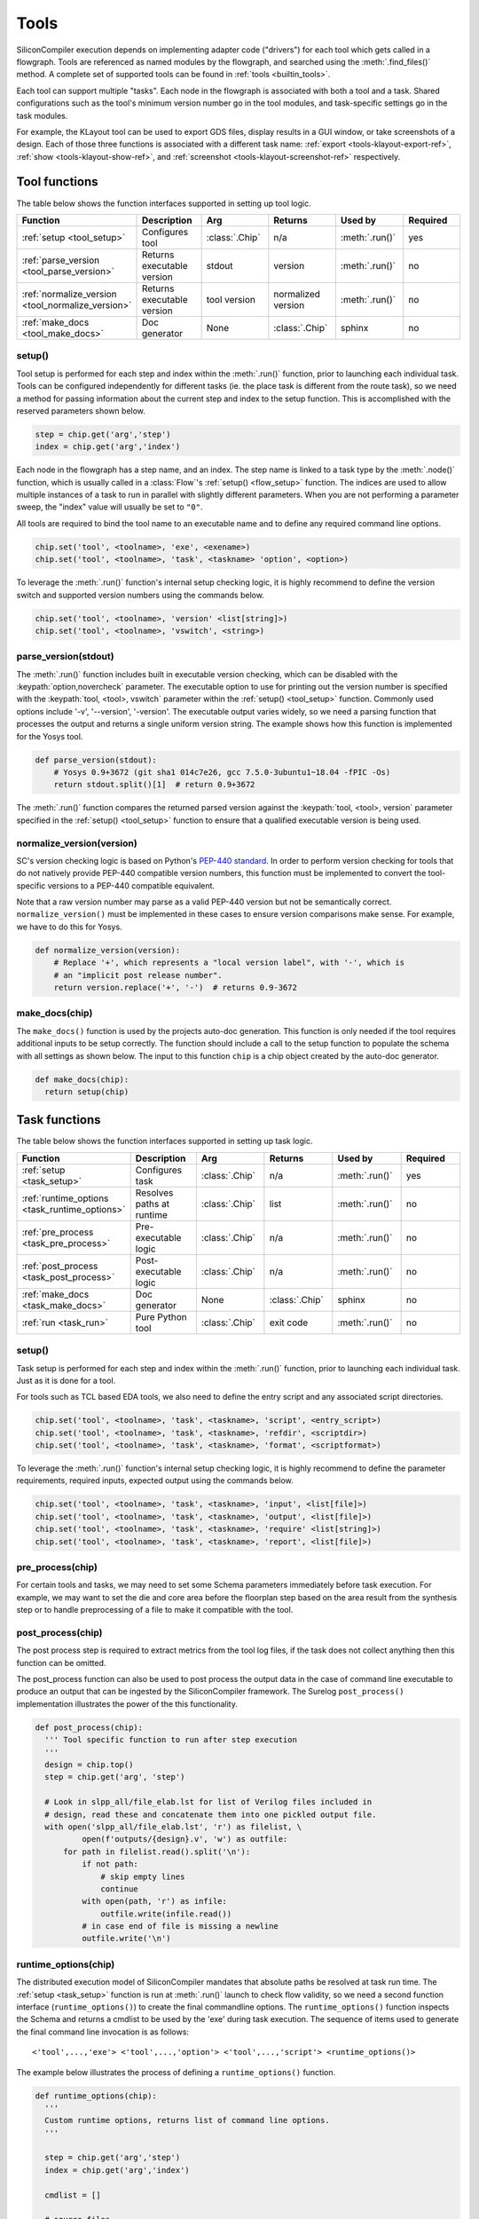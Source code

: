 .. _dev_tools:

Tools
=====

SiliconCompiler execution depends on implementing adapter code ("drivers") for each tool which gets called in a flowgraph.
Tools are referenced as named modules by the flowgraph, and searched using the :meth:`.find_files()` method.
A complete set of supported tools can be found in :ref:`tools <builtin_tools>`.

Each tool can support multiple "tasks". Each node in the flowgraph is associated with both a tool and a task.
Shared configurations such as the tool's minimum version number go in the tool modules, and task-specific settings go in the task modules.

For example, the KLayout tool can be used to export GDS files, display results in a GUI window, or take screenshots of a design.
Each of those three functions is associated with a different task name: :ref:`export <tools-klayout-export-ref>`, :ref:`show <tools-klayout-show-ref>`, and :ref:`screenshot <tools-klayout-screenshot-ref>` respectively.

Tool functions
--------------

The table below shows the function interfaces supported in setting up tool logic.

.. list-table::
   :widths: 10 10 10 10 10 10
   :header-rows: 1

   * - Function
     - Description
     - Arg
     - Returns
     - Used by
     - Required

   * - :ref:`setup <tool_setup>`
     - Configures tool
     - :class:`.Chip`
     - n/a
     - :meth:`.run()`
     - yes

   * - :ref:`parse_version <tool_parse_version>`
     - Returns executable version
     - stdout
     - version
     - :meth:`.run()`
     - no

   * - :ref:`normalize_version <tool_normalize_version>`
     - Returns executable version
     - tool version
     - normalized version
     - :meth:`.run()`
     - no

   * - :ref:`make_docs <tool_make_docs>`
     - Doc generator
     - None
     - :class:`.Chip`
     - sphinx
     - no


.. _tool_setup:

setup()
*******

Tool setup is performed for each step and index within the :meth:`.run()` function, prior to launching each individual task.
Tools can be configured independently for different tasks (ie. the place task is different from the route task), so we need a method for passing information about the current step and index to the setup function.
This is accomplished with the reserved parameters shown below.

.. code-block:: python

  step = chip.get('arg','step')
  index = chip.get('arg','index')

Each node in the flowgraph has a step name, and an index.
The step name is linked to a task type by the :meth:`.node()` function, which is usually called in a :class:`Flow`'s :ref:`setup() <flow_setup>` function.
The indices are used to allow multiple instances of a task to run in parallel with slightly different parameters.
When you are not performing a parameter sweep, the "index" value will usually be set to ``"0"``.

All tools are required to bind the tool name to an executable name and to define any required command line options.

.. code-block:: python

  chip.set('tool', <toolname>, 'exe', <exename>)
  chip.set('tool', <toolname>, 'task', <taskname> 'option', <option>)

To leverage the :meth:`.run()` function's internal setup checking logic, it is highly recommend to define the version switch and supported version numbers using the commands below.

.. code-block:: python

  chip.set('tool', <toolname>, 'version' <list[string]>)
  chip.set('tool', <toolname>, 'vswitch', <string>)

.. _tool_parse_version:

parse_version(stdout)
*********************

The :meth:`.run()` function includes built in executable version checking, which can be disabled with the :keypath:`option,novercheck` parameter.
The executable option to use for printing out the version number is specified with the :keypath:`tool, <tool>, vswitch` parameter within the :ref:`setup() <tool_setup>` function.
Commonly used options include '-v', '\-\-version', '-version'.
The executable output varies widely, so we need a parsing function that processes the output and returns a single uniform version string.
The example shows how this function is implemented for the Yosys tool.

.. code-block:: python

  def parse_version(stdout):
      # Yosys 0.9+3672 (git sha1 014c7e26, gcc 7.5.0-3ubuntu1~18.04 -fPIC -Os)
      return stdout.split()[1]  # return 0.9+3672

The :meth:`.run()` function compares the returned parsed version against the :keypath:`tool, <tool>, version` parameter specified in the :ref:`setup() <tool_setup>` function to ensure that a qualified executable version is being used.

.. _tool_normalize_version:

normalize_version(version)
**************************

SC's version checking logic is based on Python's `PEP-440 standard <https://peps.python.org/pep-0440/>`_.
In order to perform version checking for tools that do not natively provide PEP-440 compatible version numbers, this function must be implemented to convert the tool-specific versions to a PEP-440 compatible equivalent.

Note that a raw version number may parse as a valid PEP-440 version but not be semantically correct.
``normalize_version()`` must be implemented in these cases to ensure version comparisons make sense.
For example, we have to do this for Yosys.

.. code-block:: python

  def normalize_version(version):
      # Replace '+', which represents a "local version label", with '-', which is
      # an "implicit post release number".
      return version.replace('+', '-')  # returns 0.9-3672


.. _tool_make_docs:

make_docs(chip)
***************
The ``make_docs()`` function is used by the projects auto-doc generation.
This function is only needed if the tool requires additional inputs to be setup correctly.
The function should include a call to the setup function to populate the schema with all settings as shown below.
The input to this function ``chip`` is a chip object created by the auto-doc generator.

.. code-block:: python

  def make_docs(chip):
    return setup(chip)


Task functions
--------------

The table below shows the function interfaces supported in setting up task logic.

.. list-table::
   :widths: 10 10 10 10 10 10
   :header-rows: 1

   * - Function
     - Description
     - Arg
     - Returns
     - Used by
     - Required

   * - :ref:`setup <task_setup>`
     - Configures task
     - :class:`.Chip`
     - n/a
     - :meth:`.run()`
     - yes

   * - :ref:`runtime_options <task_runtime_options>`
     - Resolves paths at runtime
     - :class:`.Chip`
     - list
     - :meth:`.run()`
     - no

   * - :ref:`pre_process <task_pre_process>`
     - Pre-executable logic
     - :class:`.Chip`
     - n/a
     - :meth:`.run()`
     - no

   * - :ref:`post_process <task_post_process>`
     - Post-executable logic
     - :class:`.Chip`
     - n/a
     - :meth:`.run()`
     - no

   * - :ref:`make_docs <task_make_docs>`
     - Doc generator
     - None
     - :class:`.Chip`
     - sphinx
     - no

   * - :ref:`run <task_run>`
     - Pure Python tool
     - :class:`.Chip`
     - exit code
     - :meth:`.run()`
     - no


.. _task_setup:

setup()
*******

Task setup is performed for each step and index within the :meth:`.run()` function, prior to launching each individual task.
Just as it is done for a tool.

For tools such as TCL based EDA tools, we also need to define the entry script and any associated script directories.

.. code-block:: python

  chip.set('tool', <toolname>, 'task', <taskname>, 'script', <entry_script>)
  chip.set('tool', <toolname>, 'task', <taskname>, 'refdir', <scriptdir>)
  chip.set('tool', <toolname>, 'task', <taskname>, 'format', <scriptformat>)

To leverage the :meth:`.run()` function's internal setup checking logic, it is highly recommend to define the parameter requirements, required inputs, expected output using the commands below.

.. code-block:: python

  chip.set('tool', <toolname>, 'task', <taskname>, 'input', <list[file]>)
  chip.set('tool', <toolname>, 'task', <taskname>, 'output', <list[file]>)
  chip.set('tool', <toolname>, 'task', <taskname>, 'require' <list[string]>)
  chip.set('tool', <toolname>, 'task', <taskname>, 'report', <list[file]>)


.. _task_pre_process:

pre_process(chip)
*****************

For certain tools and tasks, we may need to set some Schema parameters immediately before task execution.
For example, we may want to set the die and core area before the floorplan step based on the area result from the synthesis step or to handle preprocessing of a file to make it compatible with the tool.

.. _task_post_process:

post_process(chip)
******************

The post process step is required to extract metrics from the tool log files, if the task does not collect anything then this function can be omitted.

The post_process function can also be used to post process the output data in the case of command line executable to produce an output that can be ingested by the SiliconCompiler framework.
The Surelog ``post_process()`` implementation illustrates the power of the this functionality.

.. code-block:: python

  def post_process(chip):
    ''' Tool specific function to run after step execution
    '''
    design = chip.top()
    step = chip.get('arg', 'step')

    # Look in slpp_all/file_elab.lst for list of Verilog files included in
    # design, read these and concatenate them into one pickled output file.
    with open('slpp_all/file_elab.lst', 'r') as filelist, \
            open(f'outputs/{design}.v', 'w') as outfile:
        for path in filelist.read().split('\n'):
            if not path:
                # skip empty lines
                continue
            with open(path, 'r') as infile:
                outfile.write(infile.read())
            # in case end of file is missing a newline
            outfile.write('\n')

.. _task_runtime_options:

runtime_options(chip)
*********************

The distributed execution model of SiliconCompiler mandates that absolute paths be resolved at task run time.
The :ref:`setup <task_setup>` function is run at :meth:`.run()` launch to check flow validity, so we need a second function interface (``runtime_options()``) to create the final commandline options.
The ``runtime_options()`` function inspects the Schema and returns a cmdlist to be used by the 'exe' during task execution.
The sequence of items used to generate the final command line invocation is as follows: ::

  <'tool',...,'exe'> <'tool',...,'option'> <'tool',...,'script'> <runtime_options()>

The example below illustrates the process of defining a ``runtime_options()`` function.

.. code-block:: python

  def runtime_options(chip):
    '''
    Custom runtime options, returns list of command line options.
    '''

    step = chip.get('arg','step')
    index = chip.get('arg','index')

    cmdlist = []

    # source files
    for value in chip.find_files('option', 'ydir'):
        cmdlist.append('-y ' + value)
    for value in chip.find_files('option', 'vlib'):
        cmdlist.append('-v ' + value)
    for value in chip.find_files('option', 'idir'):
        cmdlist.append('-I' + value)
    for value in chip.get('option', 'define'):
        cmdlist.append('-D' + value)
    for value in chip.find_files('option', 'cmdfile'):
        cmdlist.append('-f ' + value)
    for value in chip.find_files('option', 'source'):
        cmdlist.append(value)

    cmdlist.append('-top ' + chip.top())
    # make sure we can find .sv files in ydirs
    cmdlist.append('+libext+.sv')

    # Set up user-provided parameters to ensure we elaborate the correct modules
    for param in chip.getkeys('option', 'param'):
        value = chip.get('option', 'param', param)
        cmdlist.append(f'-P{param}={value}')

    return cmdlist

.. _task_make_docs:

make_docs(chip)
***************

The ``make_docs()`` function is used by the projects auto-doc generation.
This function is only needed if the task requires additional inputs to be setup correctly.
The function should include a call to the setup function to populate the schema with all settings as shown below.
The input to this function ``chip`` is a chip object created by the auto-doc generator.

.. code-block:: python

  def make_docs(chip):
    return setup(chip)


.. _task_run:

run(chip)
*********

SiliconCompiler supports pure-Python tools that execute a Python function rather than an executable.
To define a pure-Python tool, add a function called ``run()`` in your tool driver, which takes in a Chip object and implements your tool's desired functionality.
This function should return an integer exit code, with zero indicating success.

Note that pure-Python tool drivers still require a ``setup()`` function, but most :keypath:`tool` fields will not be meaningful.
At the moment, pure-Python tools do not support the following features:

* Version checking
* Replay scripts
* Task timeout
* Memory usage tracking
* Breakpoints
* Output redirection/regex-based logfile parsing


TCL interface
--------------

.. note::

   SiliconCompiler configuration settings are communicated to all script based tools as TCL nested dictionaries.

Schema configuration handoff from SiliconCompiler to script based tools is accomplished within the :meth:`.run()` function by using the :meth:`.write_manifest()` function to write out the complete schema as a nested TCL dictionary.
A snippet of the resulting TCL dictionary is shown below.

.. code-block:: tcl

   dict set sc_cfg asic logiclib [list "NangateOpenCellLibrary" ]
   dict set sc_cfg asic macrolib [list ]
   dict set sc_cfg design [list "gcd" ]
   dict set sc_cfg option frontend [list "verilog"]

This generated manifest also includes a helper function, ``sc_top``, that handles the logic for determining the name of the design's top-level module (mirroring the logic of :meth:`.top()`).

It is the responsibility of the tool reference flow developer to bind the standardized SiliconCompiler TCL schema to the tool specific TCL commands and variables.
The TCL snippet below shows how the `OpenRoad TCL reference flow <https://github.com/siliconcompiler/siliconcompiler/blob/main/siliconcompiler/tools/openroad/scripts/apr/>`_ remaps the TCL nested dictionary to simple lists and scalars at the beginning of the flow for the sake of clarity.

.. code-block:: tcl

   #Design
   set sc_design     [sc_top]
   set sc_tool       <toolname>
   set sc_optmode    [sc_cfg_get optmode]

   # APR Parameters
   set sc_mainlib     [lindex [sc_cfg_get asic logiclib] 0]
   set sc_stackup     [sc_cfg_get option stackup]
   set sc_targetlibs  [sc_cfg_get asic logiclib]
   set sc_density     [sc_cfg_get constraint density]
   set sc_pdk         [sc_cfg_get option pdk]
